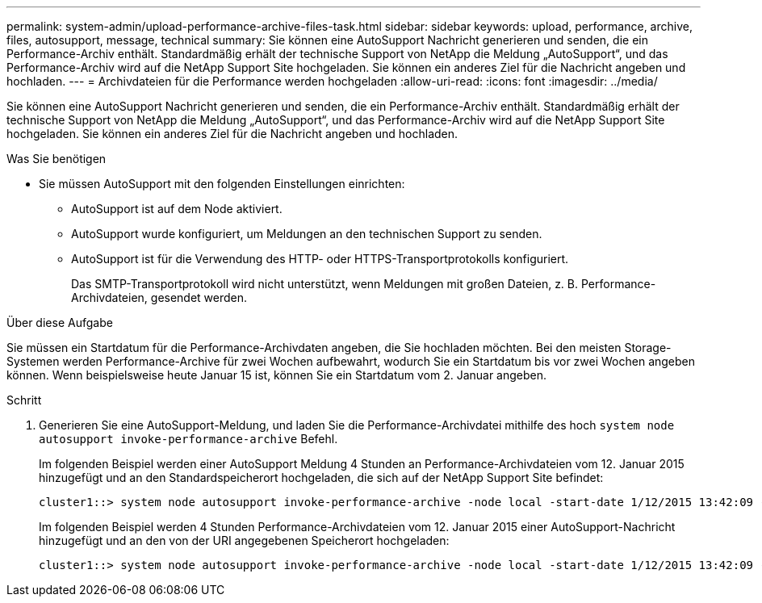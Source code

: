 ---
permalink: system-admin/upload-performance-archive-files-task.html 
sidebar: sidebar 
keywords: upload, performance, archive, files, autosupport, message, technical 
summary: Sie können eine AutoSupport Nachricht generieren und senden, die ein Performance-Archiv enthält. Standardmäßig erhält der technische Support von NetApp die Meldung „AutoSupport“, und das Performance-Archiv wird auf die NetApp Support Site hochgeladen. Sie können ein anderes Ziel für die Nachricht angeben und hochladen. 
---
= Archivdateien für die Performance werden hochgeladen
:allow-uri-read: 
:icons: font
:imagesdir: ../media/


[role="lead"]
Sie können eine AutoSupport Nachricht generieren und senden, die ein Performance-Archiv enthält. Standardmäßig erhält der technische Support von NetApp die Meldung „AutoSupport“, und das Performance-Archiv wird auf die NetApp Support Site hochgeladen. Sie können ein anderes Ziel für die Nachricht angeben und hochladen.

.Was Sie benötigen
* Sie müssen AutoSupport mit den folgenden Einstellungen einrichten:
+
** AutoSupport ist auf dem Node aktiviert.
** AutoSupport wurde konfiguriert, um Meldungen an den technischen Support zu senden.
** AutoSupport ist für die Verwendung des HTTP- oder HTTPS-Transportprotokolls konfiguriert.
+
Das SMTP-Transportprotokoll wird nicht unterstützt, wenn Meldungen mit großen Dateien, z. B. Performance-Archivdateien, gesendet werden.





.Über diese Aufgabe
Sie müssen ein Startdatum für die Performance-Archivdaten angeben, die Sie hochladen möchten. Bei den meisten Storage-Systemen werden Performance-Archive für zwei Wochen aufbewahrt, wodurch Sie ein Startdatum bis vor zwei Wochen angeben können. Wenn beispielsweise heute Januar 15 ist, können Sie ein Startdatum vom 2. Januar angeben.

.Schritt
. Generieren Sie eine AutoSupport-Meldung, und laden Sie die Performance-Archivdatei mithilfe des hoch `system node autosupport invoke-performance-archive` Befehl.
+
Im folgenden Beispiel werden einer AutoSupport Meldung 4 Stunden an Performance-Archivdateien vom 12. Januar 2015 hinzugefügt und an den Standardspeicherort hochgeladen, die sich auf der NetApp Support Site befindet:

+
[listing]
----
cluster1::> system node autosupport invoke-performance-archive -node local -start-date 1/12/2015 13:42:09 -duration 4h
----
+
Im folgenden Beispiel werden 4 Stunden Performance-Archivdateien vom 12. Januar 2015 einer AutoSupport-Nachricht hinzugefügt und an den von der URI angegebenen Speicherort hochgeladen:

+
[listing]
----
cluster1::> system node autosupport invoke-performance-archive -node local -start-date 1/12/2015 13:42:09 -duration 4h -uri https://files.company.com
----

